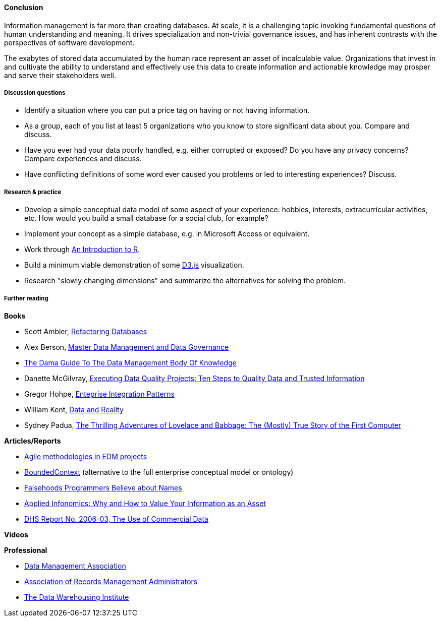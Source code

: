 ==== Conclusion

Information management is far more than creating databases. At scale, it is a challenging topic invoking fundamental questions of human understanding and meaning. It drives specialization and non-trivial governance issues, and has inherent contrasts with the perspectives of software development.

The exabytes of stored data accumulated by the human race represent an asset of incalculable value. Organizations that invest in and cultivate the ability to understand and effectively use this data to create information and actionable knowledge may prosper and serve their stakeholders well.

===== Discussion questions
* Identify a situation where you can put a price tag on having or not having information.

* As a group, each of you list at least 5 organizations who you know to store significant data about you. Compare and discuss.

* Have you ever had your data poorly handled, e.g. either corrupted or exposed? Do you have any privacy concerns? Compare experiences and discuss.

* Have conflicting definitions of some word ever caused you problems or led to interesting experiences? Discuss.


===== Research & practice
* Develop a simple conceptual data model of some aspect of your experience: hobbies, interests, extracurricular activities, etc. How would you build a small database for a social club, for example?

* Implement your concept as a simple database, e.g. in Microsoft Access or equivalent.

* Work through https://cran.r-project.org/doc/manuals/R-intro.pdf[An Introduction to R].

* Build a minimum viable demonstration of some https://d3js.org/[D3.js] visualization.

* Research "slowly changing dimensions" and summarize the alternatives for solving the problem. 

===== Further reading

*Books*

* Scott Ambler, https://www.goodreads.com/book/show/8268861-refactoring-databases[Refactoring Databases]

* Alex Berson, https://www.goodreads.com/book/show/11317816-master-data-management-and-data-governance[Master Data Management and Data Governance]

* https://www.goodreads.com/book/show/11489479-the-dama-guide-to-the-data-management-body-of-knowledge-dama-dmbok-pri[The Dama Guide To The Data Management Body Of Knowledge]

* Danette McGilvray, https://www.goodreads.com/book/show/6097087-executing-data-quality-projects[Executing Data Quality Projects: Ten Steps to Quality Data and Trusted Information]

* Gregor Hohpe, https://www.goodreads.com/book/show/85012.Enterprise_Integration_Patterns[Enteprise Integration Patterns]

* William Kent, https://www.goodreads.com/book/show/1753248.Data_And_Reality[Data and Reality]

* Sydney Padua, https://www.goodreads.com/book/show/22822839-the-thrilling-adventures-of-lovelace-and-babbage[The Thrilling Adventures of Lovelace and Babbage: The (Mostly) True Story of the First Computer]

*Articles/Reports*

* http://tdan.com/agile-methodologies-in-edm-projects/19062[Agile methodologies in EDM projects]

* http://martinfowler.com/bliki/BoundedContext.html[BoundedContext] (alternative to the full enterprise conceptual model or ontology)

* https://www.kalzumeus.com/2010/06/17/falsehoods-programmers-believe-about-names/[Falsehoods Programmers Believe about Names]

* http://ht.ly/X1ej300XPZj[Applied Infonomics: Why and How to Value Your Information as an Asset]

* https://www.dhs.gov/xlibrary/assets/privacy/privacy_advcom_12-2006_rpt_commdata.pdf[DHS Report No. 2006-03, The Use of Commercial Data]

*Videos*

*Professional*

* http://www.dama.org[Data Management Association]

* http://www.arma.org[Association of Records Management Administrators]

* https://tdwi.org/Home.aspx[The Data Warehousing Institute]
